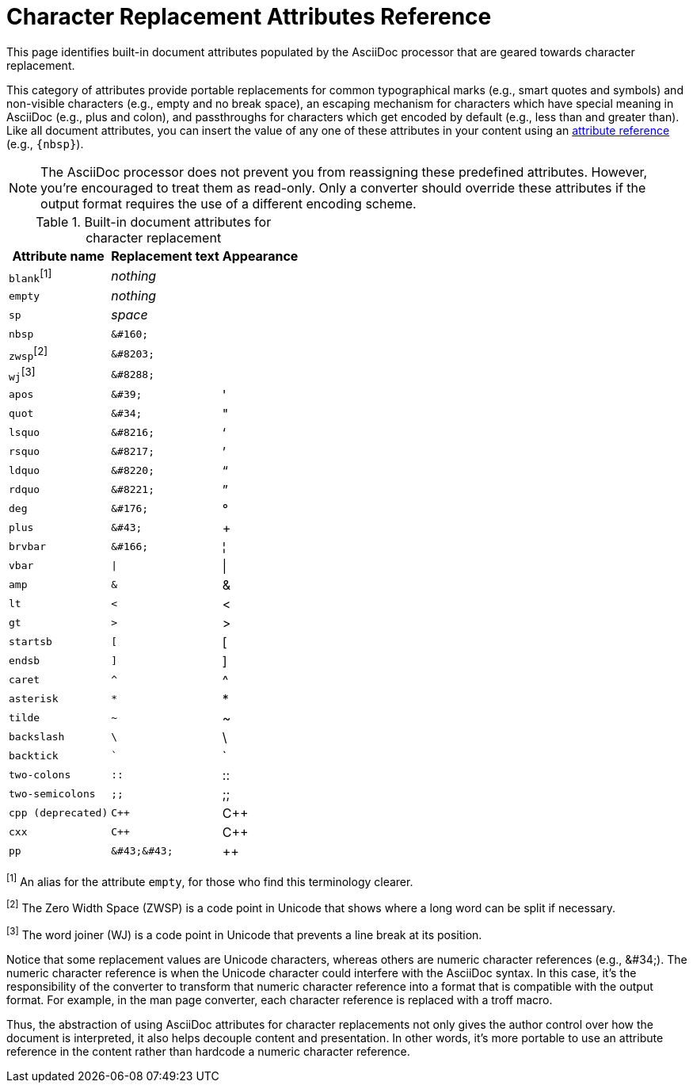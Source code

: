 = Character Replacement Attributes Reference
:page-aliases: character-replacement-reference.adoc

This page identifies built-in document attributes populated by the AsciiDoc processor that are geared towards character replacement.

This category of attributes provide portable replacements for common typographical marks (e.g., smart quotes and symbols) and non-visible characters (e.g., empty and no break space), an escaping mechanism for characters which have special meaning in AsciiDoc (e.g., plus and colon), and passthroughs for characters which get encoded by default (e.g., less than and greater than).
Like all document attributes, you can insert the value of any one of these attributes in your content using an xref:reference-attributes.adoc#reference-built-in[attribute reference] (e.g., `\{nbsp}`).

NOTE: The AsciiDoc processor does not prevent you from reassigning these predefined attributes.
However, you're encouraged to treat them as read-only.
Only a converter should override these attributes if the output format requires the use of a different encoding scheme.

.Built-in document attributes for character replacement
[%autowidth,cols="^~m,^~l,^~"]
|===
|Attribute name |Replacement text |Appearance

d|``blank``^[1]^
e|nothing
|{empty}

|empty
e|nothing
|{empty}

|sp
e|space
|{sp}

|nbsp
|&#160;
|{nbsp}

d|``zwsp``^[2]^
|&#8203;
|{zwsp}

d|``wj``^[3]^
|&#8288;
|{wj}

|apos
|&#39;
|{apos}

|quot
|&#34;
|{quot}

|lsquo
|&#8216;
|{lsquo}

|rsquo
|&#8217;
|{rsquo}

|ldquo
|&#8220;
|{ldquo}

|rdquo
|&#8221;
|{rdquo}

|deg
|&#176;
|{deg}

|plus
|&#43;
|{plus}

|brvbar
|&#166;
|&#166;

|vbar
|\|
|{vbar}

|amp
|&
|&

|lt
|<
|<

|gt
|>
|>

|startsb
|[
|[

|endsb
|]
|]

|caret
|^
|^

|asterisk
|*
|*

|tilde
|~
|~

|backslash
|\
|\

|backtick
|`
|`

|two-colons
|::
|::

|two-semicolons
|;;
|;;

|cpp (deprecated)
|C++
|C++

|cxx
|C++
|C++

|pp
|&#43;&#43;
|&#43;&#43;
|===

^[1]^ An alias for the attribute `empty`, for those who find this terminology clearer.

^[2]^ The Zero Width Space (ZWSP) is a code point in Unicode that shows where a long word can be split if necessary.

^[3]^ The word joiner (WJ) is a code point in Unicode that prevents a line break at its position.

Notice that some replacement values are Unicode characters, whereas others are numeric character references (e.g., \&#34;).
The numeric character reference is when the Unicode character could interfere with the AsciiDoc syntax.
In this case, it's the responsibility of the converter to transform that numeric character reference into a format that is compatible with the output format.
For example, in the man page converter, each character reference is replaced with a troff macro.

Thus, the abstraction of using AsciiDoc attributes for character replacements not only gives the author control over how the document is interpreted, it also helps decouple content and presentation.
In other words, it's more portable to use an attribute reference in the content rather than hardcode a numeric character reference.
